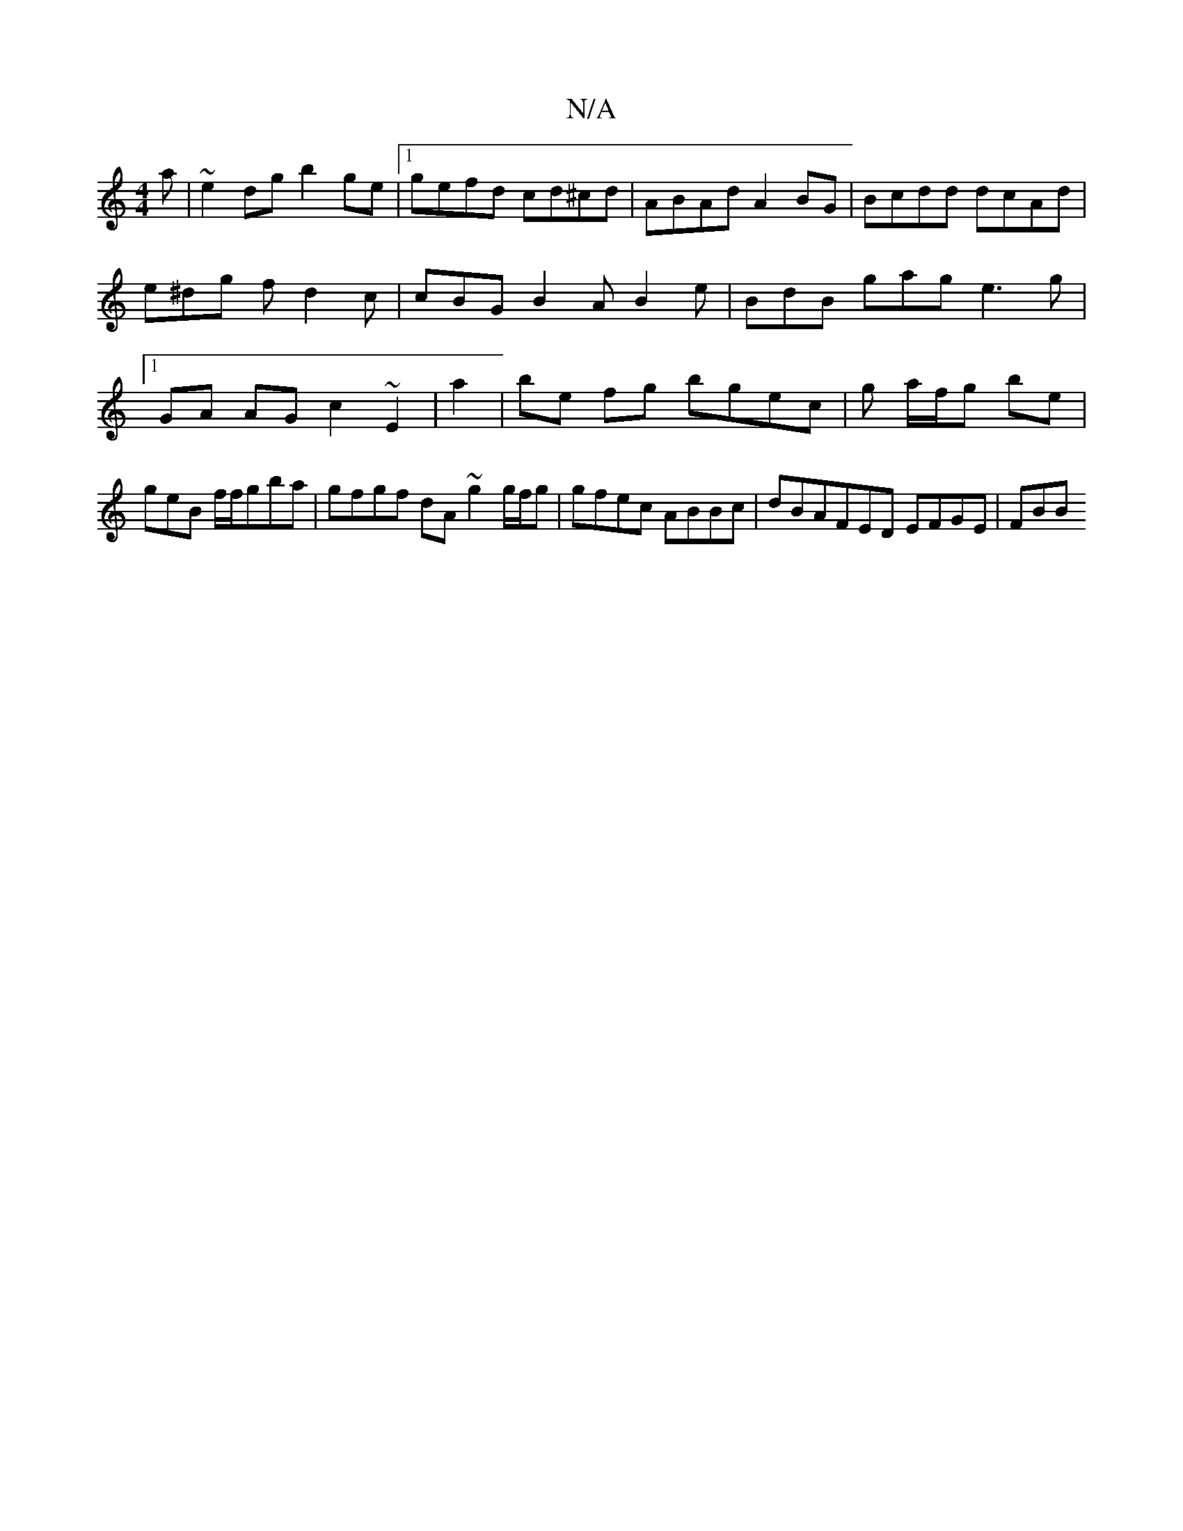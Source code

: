 X:1
T:N/A
M:4/4
R:N/A
K:Cmajor
a | ~e2dg b2 ge|1gefd cd^cd | ABAd A2 BG|Bcdd dcAd|e^dg f d2c | cBG B2 A B2e | BdB gag e3g |1 GA AG c2 ~E2|a2 |be fg bgec | g a/f/g be | geB f/f/gba | gfgf dA ~g2 g/f/g | gfec ABBc | dBAFED EFGE | FBB